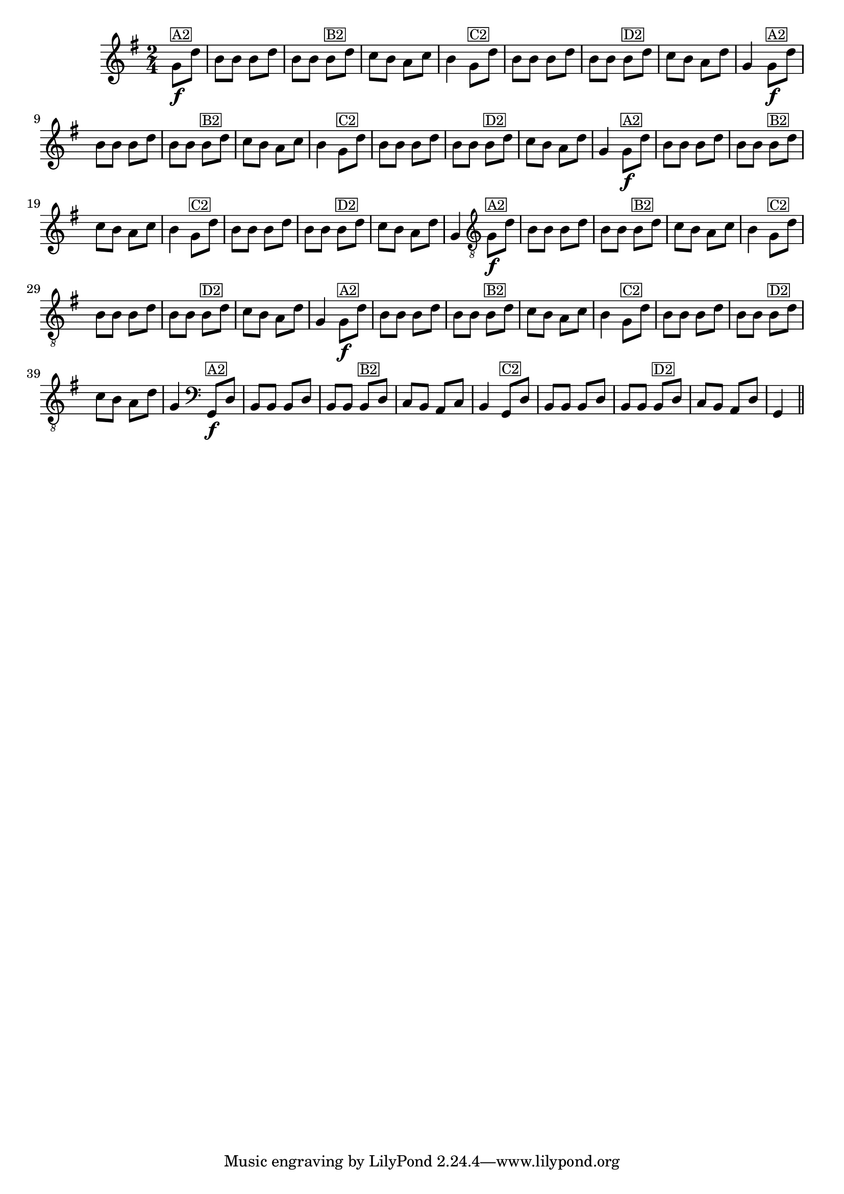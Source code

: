 % -*- coding: utf-8 -*-
\version "2.16.0"

\transpose c g'{
  \relative c{
    \override Staff.TimeSignature #'style = #'()
    \time 2/4
    \key c \major
    \partial 4


    %% CAVAQUINHO - BANJO
    \tag #'cv {
      c8\f^\markup{\small \box {"A2"}} g' e e e g e e
      e^\markup{\small \box {"B2"}} g f e d f e4
      c8^\markup{\small \box {"C2"}} g' e e e g e e 
      e^\markup{\small \box {"D2"}} g f e d g c,4
    }

    %% BANDOLIM
    \tag #'bd {
      c8\f^\markup{\small \box {"A2"}} g' e e e g e e
      e^\markup{\small \box {"B2"}} g f e d f e4
      c8^\markup{\small \box {"C2"}} g' e e e g e e 
      e^\markup{\small \box {"D2"}} g f e d g c,4
    }

    %% VIOLA
    \tag #'va {
      c8\f^\markup{\small \box {"A2"}} g' e e e g e e
      e^\markup{\small \box {"B2"}} g f e d f e4
      c8^\markup{\small \box {"C2"}} g' e e e g e e 
      e^\markup{\small \box {"D2"}} g f e d g c,4
    }

    %% VIOLÃO TENOR
    \tag #'vt {
      \clef "G_8"
      c,8\f^\markup{\small \box {"A2"}} g' e e e g e e
      e^\markup{\small \box {"B2"}} g f e d f e4
      c8^\markup{\small \box {"C2"}} g' e e e g e e 
      e^\markup{\small \box {"D2"}} g f e d g c,4
    }

    %% VIOLÃO
    \tag #'vi {
      \clef "G_8"
      c8\f^\markup{\small \box {"A2"}} g' e e e g e e
      e^\markup{\small \box {"B2"}} g f e d f e4
      c8^\markup{\small \box {"C2"}} g' e e e g e e 
      e^\markup{\small \box {"D2"}} g f e d g c,4
    }

    %% BAIXO - BAIXOLÃO
    \tag #'bx {
      \clef bass
      c,8\f^\markup{\small \box {"A2"}} g' e e e g e e
      e^\markup{\small \box {"B2"}} g f e d f e4
      c8^\markup{\small \box {"C2"}} g' e e e g e e 
      e^\markup{\small \box {"D2"}} g f e d g c,4
    }


    %% END DOCUMENT
    \bar "||"
  }
}